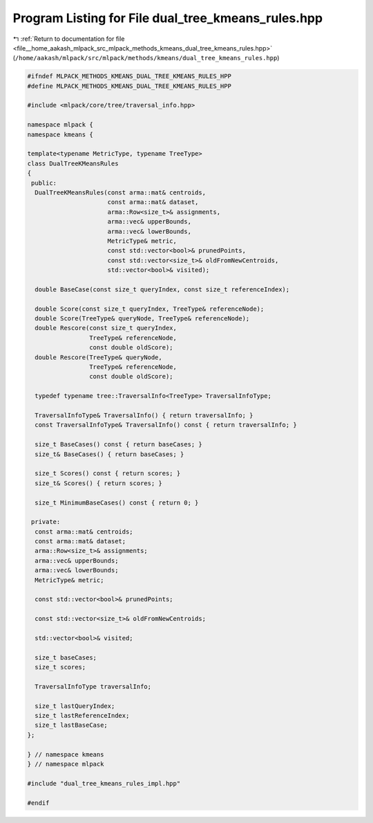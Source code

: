 
.. _program_listing_file__home_aakash_mlpack_src_mlpack_methods_kmeans_dual_tree_kmeans_rules.hpp:

Program Listing for File dual_tree_kmeans_rules.hpp
===================================================

|exhale_lsh| :ref:`Return to documentation for file <file__home_aakash_mlpack_src_mlpack_methods_kmeans_dual_tree_kmeans_rules.hpp>` (``/home/aakash/mlpack/src/mlpack/methods/kmeans/dual_tree_kmeans_rules.hpp``)

.. |exhale_lsh| unicode:: U+021B0 .. UPWARDS ARROW WITH TIP LEFTWARDS

.. code-block:: cpp

   
   #ifndef MLPACK_METHODS_KMEANS_DUAL_TREE_KMEANS_RULES_HPP
   #define MLPACK_METHODS_KMEANS_DUAL_TREE_KMEANS_RULES_HPP
   
   #include <mlpack/core/tree/traversal_info.hpp>
   
   namespace mlpack {
   namespace kmeans {
   
   template<typename MetricType, typename TreeType>
   class DualTreeKMeansRules
   {
    public:
     DualTreeKMeansRules(const arma::mat& centroids,
                         const arma::mat& dataset,
                         arma::Row<size_t>& assignments,
                         arma::vec& upperBounds,
                         arma::vec& lowerBounds,
                         MetricType& metric,
                         const std::vector<bool>& prunedPoints,
                         const std::vector<size_t>& oldFromNewCentroids,
                         std::vector<bool>& visited);
   
     double BaseCase(const size_t queryIndex, const size_t referenceIndex);
   
     double Score(const size_t queryIndex, TreeType& referenceNode);
     double Score(TreeType& queryNode, TreeType& referenceNode);
     double Rescore(const size_t queryIndex,
                    TreeType& referenceNode,
                    const double oldScore);
     double Rescore(TreeType& queryNode,
                    TreeType& referenceNode,
                    const double oldScore);
   
     typedef typename tree::TraversalInfo<TreeType> TraversalInfoType;
   
     TraversalInfoType& TraversalInfo() { return traversalInfo; }
     const TraversalInfoType& TraversalInfo() const { return traversalInfo; }
   
     size_t BaseCases() const { return baseCases; }
     size_t& BaseCases() { return baseCases; }
   
     size_t Scores() const { return scores; }
     size_t& Scores() { return scores; }
   
     size_t MinimumBaseCases() const { return 0; }
   
    private:
     const arma::mat& centroids;
     const arma::mat& dataset;
     arma::Row<size_t>& assignments;
     arma::vec& upperBounds;
     arma::vec& lowerBounds;
     MetricType& metric;
   
     const std::vector<bool>& prunedPoints;
   
     const std::vector<size_t>& oldFromNewCentroids;
   
     std::vector<bool>& visited;
   
     size_t baseCases;
     size_t scores;
   
     TraversalInfoType traversalInfo;
   
     size_t lastQueryIndex;
     size_t lastReferenceIndex;
     size_t lastBaseCase;
   };
   
   } // namespace kmeans
   } // namespace mlpack
   
   #include "dual_tree_kmeans_rules_impl.hpp"
   
   #endif
